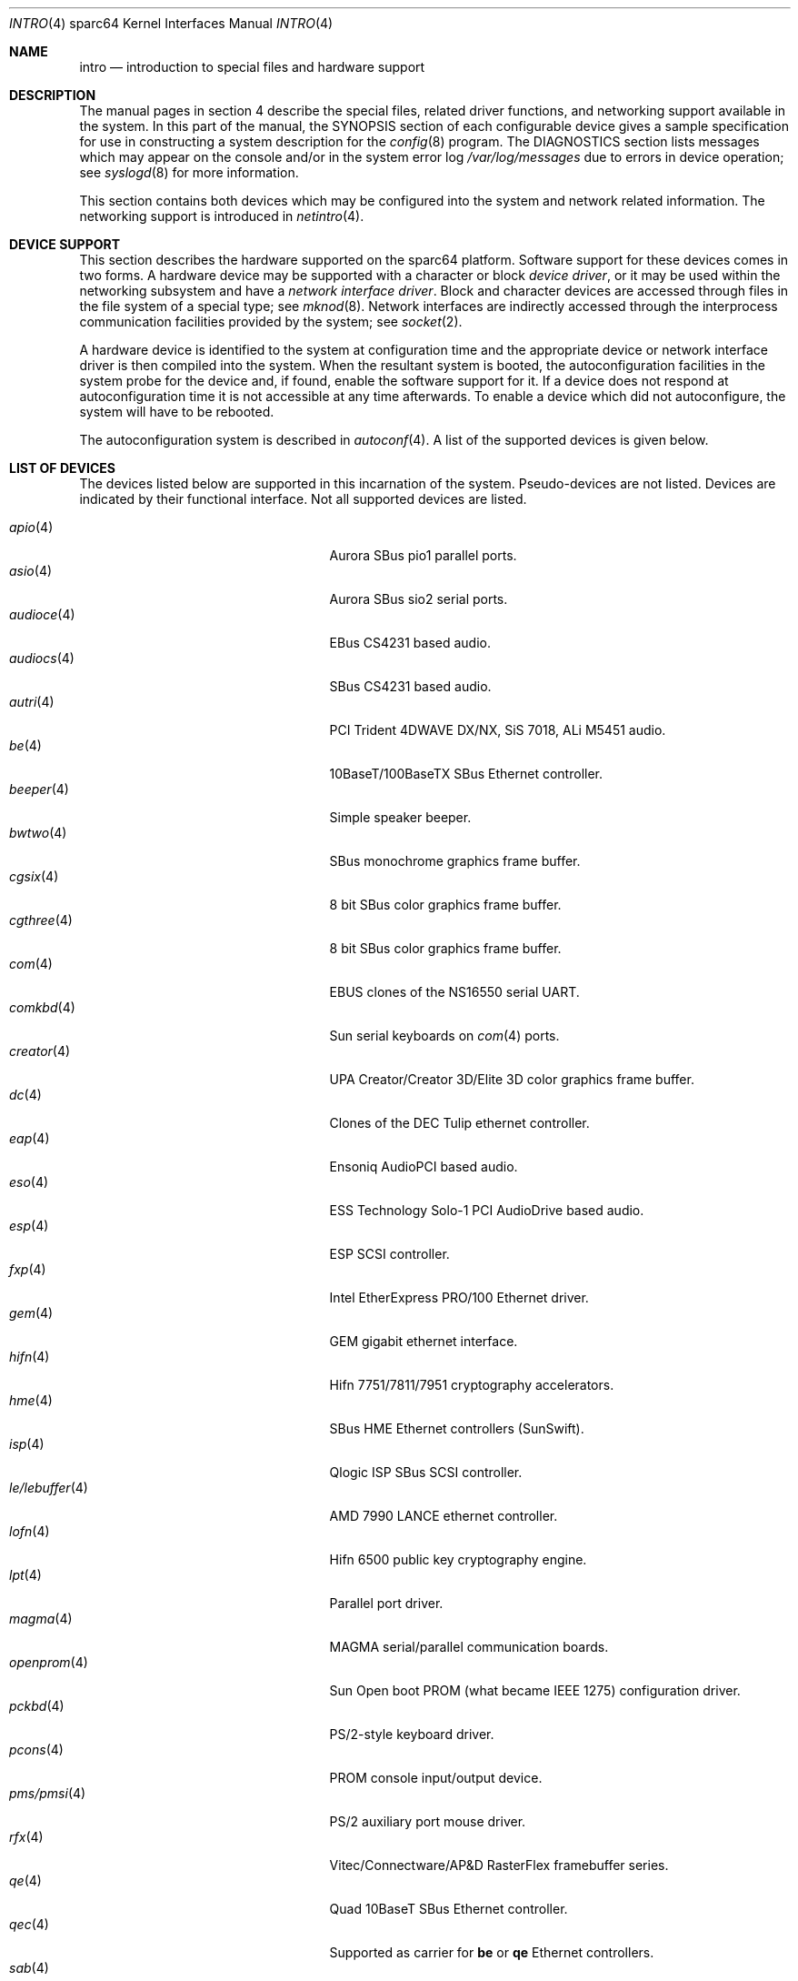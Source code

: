 .\"     $OpenBSD: intro.4,v 1.29 2003/11/14 18:32:46 jmc Exp $
.\"
.\" Copyright (c) 2001-2002 The OpenBSD Project
.\" All Rights Reserved.
.\"
.Dd October 4, 2001
.Dt INTRO 4 sparc64
.Os
.Sh NAME
.Nm intro
.Nd introduction to special files and hardware support
.Sh DESCRIPTION
The manual pages in section 4 describe the special files,
related driver functions, and networking support
available in the system.
In this part of the manual, the
.Tn SYNOPSIS
section of
each configurable device gives a sample specification
for use in constructing a system description for the
.Xr config 8
program.
The
.Tn DIAGNOSTICS
section lists messages which may appear on the console
and/or in the system error log
.Pa /var/log/messages
due to errors in device operation;
see
.Xr syslogd 8
for more information.
.Pp
This section contains both devices
which may be configured into the system
and network related information.
The networking support is introduced in
.Xr netintro 4 .
.Sh DEVICE SUPPORT
This section describes the hardware supported on the
sparc64
platform.
Software support for these devices comes in two forms.
A hardware device may be supported with a character or block
.Em device driver ,
or it may be used within the networking subsystem and have a
.Em network interface driver .
Block and character devices are accessed through files in the file
system of a special type; see
.Xr mknod 8 .
Network interfaces are indirectly accessed through the interprocess
communication facilities provided by the system; see
.Xr socket 2 .
.Pp
A hardware device is identified to the system at configuration time
and the appropriate device or network interface driver is then compiled
into the system.
When the resultant system is booted, the autoconfiguration facilities
in the system probe for the device and, if found, enable the software
support for it.
If a device does not respond at autoconfiguration
time it is not accessible at any time afterwards.
To enable a device which did not autoconfigure,
the system will have to be rebooted.
.Pp
The autoconfiguration system is described in
.Xr autoconf 4 .
A list of the supported devices is given below.
.Sh LIST OF DEVICES
The devices listed below are supported in this incarnation of
the system.
Pseudo-devices are not listed.
Devices are indicated by their functional interface.
Not all supported devices are listed.
.Pp
.Bl -tag -width zs/zstty/zskbd(4) -compact -offset indent
.It Xr apio 4
Aurora SBus pio1 parallel ports.
.It Xr asio 4
Aurora SBus sio2 serial ports.
.It Xr audioce 4
EBus CS4231 based audio.
.It Xr audiocs 4
SBus CS4231 based audio.
.It Xr autri 4
PCI Trident 4DWAVE DX/NX, SiS 7018, ALi M5451 audio.
.It Xr be 4
10BaseT/100BaseTX SBus Ethernet controller.
.It Xr beeper 4
Simple speaker beeper.
.It Xr bwtwo 4
SBus monochrome graphics frame buffer.
.It Xr cgsix 4
8 bit SBus color graphics frame buffer.
.It Xr cgthree 4
8 bit SBus color graphics frame buffer.
.It Xr com 4
EBUS clones of the NS16550 serial UART.
.It Xr comkbd 4
Sun serial keyboards on
.Xr com 4
ports.
.It Xr creator 4
UPA Creator/Creator 3D/Elite 3D color graphics frame buffer.
.It Xr dc 4
Clones of the DEC Tulip ethernet controller.
.It Xr eap 4
Ensoniq AudioPCI based audio.
.It Xr eso 4
ESS Technology Solo-1 PCI AudioDrive based audio.
.It Xr esp 4
ESP SCSI controller.
.It Xr fxp 4
Intel EtherExpress PRO/100 Ethernet driver.
.It Xr gem 4
GEM gigabit ethernet interface.
.It Xr hifn 4
Hifn 7751/7811/7951 cryptography accelerators.
.It Xr hme 4
SBus HME Ethernet controllers (SunSwift).
.It Xr isp 4
Qlogic ISP SBus SCSI controller.
.It Xr le/lebuffer 4
AMD 7990 LANCE ethernet controller.
.It Xr lofn 4
Hifn 6500 public key cryptography engine.
.It Xr lpt 4
Parallel port driver.
.It Xr magma 4
MAGMA serial/parallel communication boards.
.It Xr openprom 4
Sun Open boot PROM (what became IEEE 1275) configuration driver.
.It Xr pckbd 4
PS/2-style keyboard driver.
.It Xr pcons 4
PROM console input/output device.
.It Xr pms/pmsi 4
PS/2 auxiliary port mouse driver.
.It Xr rfx 4
Vitec/Connectware/AP&D
.Tn RasterFlex
framebuffer series.
.It Xr qe 4
Quad 10BaseT SBus Ethernet controller.
.It Xr qec 4
Supported as carrier for
.Nm be
or
.Nm qe
Ethernet controllers.
.It Xr sab 4
Infineon (formerly Siemens) SAB82532 serial controller.
.It Xr siop 4
LSI/Symbios Logic/NCR 53c8xxx SCSI driver.
.It Xr spif 4
Sun SUNW,spif serial/parallel communication boards.
.It Xr stp 4
SBus
.Xr pcmcia 4
bridge.
.It Xr ti 4
Alteon Networks Tigon I and II Gigabit Ethernet driver.
.It Xr ubsec 4
Bluesteelnet 5501/5601, Broadcom 5805/5820/5821 cryptography accelerators.
.It Xr ukbd 4
USB keyboard.
.It Xr ums 4
USB mouse.
.It Xr uperf 4
Performance counters on SBUS/PCI machines.
.It Xr vgafb 4
PCI graphics frame buffer.
.It Xr xl 4
xl 3Com EtherLink XL and Fast EtherLink XL Ethernet driver.
.It Xr zs/zstty/zskbd 4
Zilog 8530 serial controller (and serial keyboards).
.It Xr zx 4
24 bit accelerated SBus color frame buffer.
.El
.Sh SEE ALSO
.Xr autoconf 4 ,
.Xr config 8
.Sh HISTORY
The
sparc64
.Nm intro
first appeared in
.Ox 3.0 .
